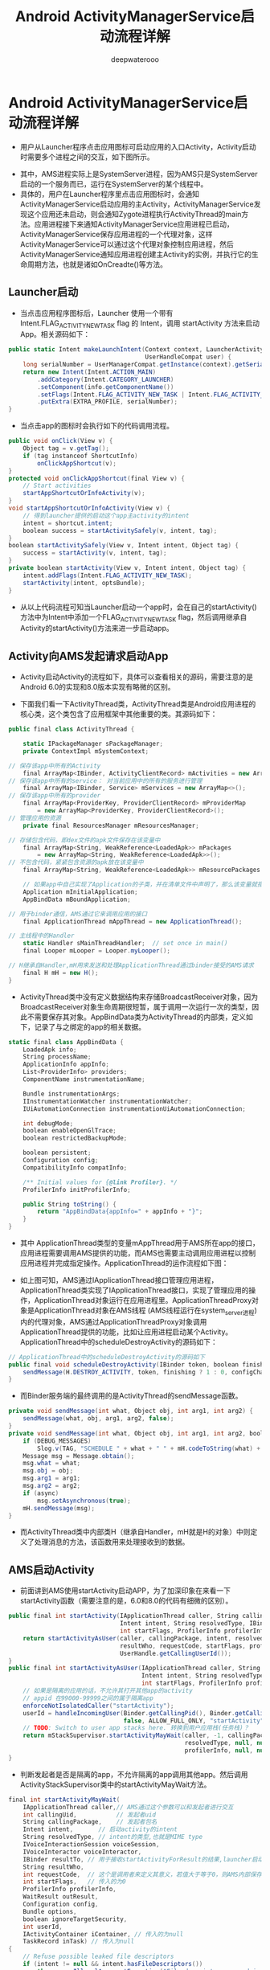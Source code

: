 #+latex_class: cn-article
#+title: Android ActivityManagerService启动流程详解
#+author: deepwaterooo

* Android ActivityManagerService启动流程详解
- 用户从Launcher程序点击应用图标可启动应用的入口Activity，Activity启动时需要多个进程之间的交互，如下图所示。
  
[[./pic/ams_sourceCodes_20220830_161145.png]]
- 其中，AMS进程实际上是SystemServer进程，因为AMS只是SystemServer启动的一个服务而已，运行在SystemServer的某个线程中。
- 具体的，用户在Launcher程序里点击应用图标时，会通知ActivityManagerService启动应用的主Activity，ActivityManagerService发现这个应用还未启动，则会通知Zygote进程执行ActivityThread的main方法。应用进程接下来通知ActivityManagerService应用进程已启动，ActivityManagerService保存应用进程的一个代理对象，这样ActivityManagerService可以通过这个代理对象控制应用进程，然后ActivityManagerService通知应用进程创建主Activity的实例，并执行它的生命周期方法，也就是诸如OnCreadte()等方法。
** Launcher启动
- 当点击应用程序图标后，Launcher 使用一个带有 Intent.FLAG_ACTIVITY_NEW_TASK flag 的 Intent，调用 startActivity 方法来启动App。相关源码如下：
#+BEGIN_SRC csharp
public static Intent makeLaunchIntent(Context context, LauncherActivityInfoCompat info,
                                      UserHandleCompat user) {
    long serialNumber = UserManagerCompat.getInstance(context).getSerialNumberForUser(user);
    return new Intent(Intent.ACTION_MAIN)
        .addCategory(Intent.CATEGORY_LAUNCHER)
        .setComponent(info.getComponentName())
        .setFlags(Intent.FLAG_ACTIVITY_NEW_TASK | Intent.FLAG_ACTIVITY_RESET_TASK_IF_NEEDED)
        .putExtra(EXTRA_PROFILE, serialNumber);
}
#+END_SRC 
- 当点击app的图标时会执行如下的代码调用流程。
#+BEGIN_SRC csharp
public void onClick(View v) {
    Object tag = v.getTag();
    if (tag instanceof ShortcutInfo) 
        onClickAppShortcut(v);
}
protected void onClickAppShortcut(final View v) {
    // Start activities
    startAppShortcutOrInfoActivity(v);
}
void startAppShortcutOrInfoActivity(View v) {
    // 得到launcher提供的启动这个app主activity的intent
    intent = shortcut.intent;
    boolean success = startActivitySafely(v, intent, tag);
}
boolean startActivitySafely(View v, Intent intent, Object tag) {
    success = startActivity(v, intent, tag);
}
private boolean startActivity(View v, Intent intent, Object tag) {
    intent.addFlags(Intent.FLAG_ACTIVITY_NEW_TASK);
    startActivity(intent, optsBundle);
}
#+END_SRC 
- 从以上代码流程可知当Launcher启动一个app时，会在自己的startActivity()方法中为Intent中添加一个FLAG_ACTIVITY_NEW_TASK flag，然后调用继承自Activity的startActivity()方法来进一步启动app。
** Activity向AMS发起请求启动App
- Activity启动Activity的流程如下，具体可以查看相关的源码，需要注意的是Android 6.0的实现和8.0版本实现有略微的区别。
  
[[./pic/ams_sourceCodes_20220830_161635.png]]
- 下面我们看一下ActivityThread类，ActivityThread类是Android应用进程的核心类，这个类包含了应用框架中其他重要的类。其源码如下：
#+BEGIN_SRC csharp
public final class ActivityThread {

    static IPackageManager sPackageManager;
    private ContextImpl mSystemContext;

// 保存该app中所有的Activity
    final ArrayMap<IBinder, ActivityClientRecord> mActivities = new ArrayMap<>();
// 保存该app中所有的service： 对当前应用中的所有的服务进行管理
    final ArrayMap<IBinder, Service> mServices = new ArrayMap<>();
// 保存该app中所有的provider
    final ArrayMap<ProviderKey, ProviderClientRecord> mProviderMap
        = new ArrayMap<ProviderKey, ProviderClientRecord>();
// 管理应用的资源
    private final ResourcesManager mResourcesManager;

// 存储包含代码，即dex文件的apk文件保存在该变量中
    final ArrayMap<String, WeakReference<LoadedApk>> mPackages
        = new ArrayMap<String, WeakReference<LoadedApk>>();
// 不包含代码，紧紧包含资源的apk放在该变量中
    final ArrayMap<String, WeakReference<LoadedApk>> mResourcePackages

    // 如果app中自己实现了Application的子类，并在清单文件中声明了，那么该变量就指向自己实现的那个子类对象
    Application mInitialApplication;
    AppBindData mBoundApplication;

// 用于binder通信，AMS通过它来调用应用的接口
    final ApplicationThread mAppThread = new ApplicationThread();

// 主线程中的Handler
    static Handler sMainThreadHandler;  // set once in main()
    final Looper mLooper = Looper.myLooper();

// H继承自Handler,mH用来发送和处理ApplicationThread通过binder接受的AMS请求
    final H mH = new H();
}
#+END_SRC 
- ActivityThread类中没有定义数据结构来存储BroadcastReceiver对象，因为BroadcastReceiver对象生命周期很短暂，属于调用一次运行一次的类型，因此不需要保存其对象。AppBindData类为ActivityThread的内部类，定义如下，记录了与之绑定的app的相关数据。
#+BEGIN_SRC csharp
static final class AppBindData {
    LoadedApk info;
    String processName;
    ApplicationInfo appInfo;
    List<ProviderInfo> providers;
    ComponentName instrumentationName;

    Bundle instrumentationArgs;
    IInstrumentationWatcher instrumentationWatcher;
    IUiAutomationConnection instrumentationUiAutomationConnection;

    int debugMode;
    boolean enableOpenGlTrace;
    boolean restrictedBackupMode;

    boolean persistent;
    Configuration config;
    CompatibilityInfo compatInfo;

    /** Initial values for {@link Profiler}. */
    ProfilerInfo initProfilerInfo;

    public String toString() {
        return "AppBindData{appInfo=" + appInfo + "}";
    }
}
#+END_SRC 
- 其中 ApplicationThread类型的变量mAppThread用于AMS所在app的接口，应用进程需要调用AMS提供的功能，而AMS也需要主动调用应用进程以控制应用进程并完成指定操作。ApplicationThread的运作流程如下图：
  
[[./pic/ams_sourceCodes_20220830_161723.png]]
- 如上图可知，AMS通过IApplicationThread接口管理应用进程，ApplicationThread类实现了IApplicationThread接口，实现了管理应用的操作，ApplicationThread对象运行在应用进程里。ApplicationThreadProxy对象是ApplicationThread对象在AMS线程 (AMS线程运行在system_server进程)内的代理对象，AMS通过ApplicationThreadProxy对象调用ApplicationThread提供的功能，比如让应用进程启动某个Activity。ApplicationThread中的scheduleDestroyActivity的源码如下：
#+BEGIN_SRC csharp
// ApplicationThread中的scheduleDestroyActivity的源码如下
public final void scheduleDestroyActivity(IBinder token, boolean finishing, int configChanges) {
    sendMessage(H.DESTROY_ACTIVITY, token, finishing ? 1 : 0, configChanges);
}
#+END_SRC 
- 而Binder服务端的最终调用的是ActivityThread的sendMessage函数。
#+BEGIN_SRC csharp
private void sendMessage(int what, Object obj, int arg1, int arg2) {
    sendMessage(what, obj, arg1, arg2, false);
}
private void sendMessage(int what, Object obj, int arg1, int arg2, boolean async) {
    if (DEBUG_MESSAGES)
        Slog.v(TAG, "SCHEDULE " + what + " " + mH.codeToString(what) + ": " + arg1 + " / " + obj);
    Message msg = Message.obtain();
    msg.what = what;
    msg.obj = obj;
    msg.arg1 = arg1;
    msg.arg2 = arg2;
    if (async) 
        msg.setAsynchronous(true);
    mH.sendMessage(msg);
}
#+END_SRC 
- 而ActivityThread类中内部类H（继承自Handler，mH就是H的对象）中则定义了处理消息的方法，该函数用来处理接收到的数据。
** AMS启动Activity
- 前面讲到AMS使用startActivity启动APP，为了加深印象在来看一下startActivity函数（需要注意的是，6.0和8.0的代码有细微的区别）。
#+BEGIN_SRC csharp
public final int startActivity(IApplicationThread caller, String callingPackage,
                               Intent intent, String resolvedType, IBinder resultTo, String resultWho, int requestCode,
                               int startFlags, ProfilerInfo profilerInfo, Bundle options) {
    return startActivityAsUser(caller, callingPackage, intent, resolvedType, resultTo,
                               resultWho, requestCode, startFlags, profilerInfo, options,
                               UserHandle.getCallingUserId());
}
public final int startActivityAsUser(IApplicationThread caller, String callingPackage,
                                     Intent intent, String resolvedType, IBinder resultTo, String resultWho, int requestCode,
                                     int startFlags, ProfilerInfo profilerInfo, Bundle options, int userId) {
    // 如果是隔离的应用的话，不允许其打开其他app的activity
    // appid 在99000-99999之间的属于隔离app
    enforceNotIsolatedCaller("startActivity");
    userId = handleIncomingUser(Binder.getCallingPid(), Binder.getCallingUid(), userId,
                                false, ALLOW_FULL_ONLY, "startActivity", null);
    // TODO: Switch to user app stacks here. 转换到用户应用栈(任务栈)？
    return mStackSupervisor.startActivityMayWait(caller, -1, callingPackage, intent,
                                                 resolvedType, null, null, resultTo, resultWho, requestCode, startFlags,
                                                 profilerInfo, null, null, options, false, userId, null, null);
}
#+END_SRC 
- 判断发起者是否是隔离的app，不允许隔离的app调用其他app。然后调用ActivityStackSupervisor类中的startActivityMayWait方法。
#+BEGIN_SRC csharp
final int startActivityMayWait(
    IApplicationThread caller,// AMS通过这个参数可以和发起者进行交互
    int callingUid,           // 发起者uid
    String callingPackage,    // 发起者包名
    Intent intent,       // 启动activity的intent
    String resolvedType, // intent的类型,也就是MIME type
    IVoiceInteractionSession voiceSession,
    IVoiceInteractor voiceInteractor,
    IBinder resultTo, // 用于接收startActivityForResult的结果,launcher启动app这种情景下没有用,为null
    String resultWho,
    int requestCode,  // 这个是调用者来定义其意义，若值大于等于0，则AMS内部保存该值并通过onActivityResult返回调用者,这里为-1
    int startFlags,   // 传入的为0
    ProfilerInfo profilerInfo,
    WaitResult outResult,
    Configuration config,
    Bundle options,
    boolean ignoreTargetSecurity,
    int userId,
    IActivityContainer iContainer, // 传入的为null
    TaskRecord inTask) // 传入为null
{
    // Refuse possible leaked file descriptors
    if (intent != null && intent.hasFileDescriptors()) 
        throw new IllegalArgumentException("File descriptors passed in Intent");
    // 当启动一个app时 ，launcher会构造一个intent，前面已经介绍了，是一个显示的intent
    // 所以这里为true，
    boolean componentSpecified = intent.getComponent() != null;

    // Don't modify the client's object!
    // 创建一个新的intent，方便改动
    intent = new Intent(intent);

    // 收集 要启动的app的主activity的信息
    ActivityInfo aInfo = resolveActivity(intent, resolvedType, startFlags, profilerInfo, userId);

    // 传入的该参数为null
    ActivityContainer container = (ActivityContainer)iContainer;
    synchronized (mService) { // mService: ArrayMap<IBinder, Service> 对应用中的所有服务进行管理
        if (container != null && container.mParentActivity != null &&
            container.mParentActivity.state != RESUMED) {
            // Cannot start a child activity if the parent is not resumed.
            return ActivityManager.START_CANCELED;
        }
        final ActivityStack stack; // 去定义活动所在的任务栈
        if (container == null || container.mStack.isOnHomeDisplay()) { // <<<<<<<<<< ActivityContainer.mStack
            stack = mFocusedStack;
        } else 
            stack = container.mStack;

        // 传入的config为null
        stack.mConfigWillChange = config != null && mService.mConfiguration.diff(config) != 0;
        if (DEBUG_CONFIGURATION)
            Slog.v(TAG_CONFIGURATION, "Starting activity when config will change = " + stack.mConfigWillChange);

        final long origId = Binder.clearCallingIdentity();
        if (aInfo != null &&
            (aInfo.applicationInfo.privateFlags
             & ApplicationInfo.PRIVATE_FLAG_CANT_SAVE_STATE) != 0) { // <<<<<<<<<< 这里是干什么来着 ？
        }

        int res = startActivityLocked(caller, intent, resolvedType, aInfo,
                                      voiceSession, voiceInteractor, resultTo, resultWho,
                                      requestCode, callingPid, callingUid, callingPackage,
                                      realCallingPid, realCallingUid, startFlags, options, ignoreTargetSecurity,
                                      componentSpecified, null, container, inTask);
        Binder.restoreCallingIdentity(origId);
        if (stack.mConfigWillChange) {
            // 应该是针对配置要求对任务栈中的活动进行一定的处理吧
        }
        // 传入的为null
        if (outResult != null) 
            mService.wait(); //等待应用进程的activity启动完成
    }
    return res;
}
#+END_SRC 
- startActivityAsUser()方法最主要的目地是进行权限检查，检查发起者是否被隔离，是的话，是不允许调用别的app的activity的。startActivityMayWait()方法主要是利用传入的intent去向PMS搜集要启动的APP的信息，储存到aInfo中.。名字中有wait字眼，预示着该方法可能导致线程等待，不过在我们这个场景中不会出现这种情况，因为wait出现在对结果的处理中,我们这个场景中是不需要处理结果的。
  
[[./pic/ams_sourceCodes_20220830_161931.png]]
** ActivityThread.main
- Android APP的入口类在ActivityThread中，有一个Main函数，该函数的源码如下：
#+BEGIN_SRC csharp
public static void main(String[] args) {
    Trace.traceBegin(Trace.TRACE_TAG_ACTIVITY_MANAGER, "ActivityThreadMain");
    SamplingProfilerIntegration.start();
    CloseGuard.setEnabled(false);

    // 环境初始化，主要是app运行过程中 需要使用到的系统路径，比如外部存储路径等等
    Environment.initForCurrentUser();

    // Set the reporter for event logging in libcore
    EventLogger.setReporter(new EventLoggingReporter());
    // 增加一个保存key的provider
    AndroidKeyStoreProvider.install();

    // 为应用社会当前用户的CA证书保存的位置
    final File configDir = Environment.getUserConfigDirectory(UserHandle.myUserId());
    TrustedCertificateStore.setDefaultUserDirectory(configDir);

    // 设置app进程的名字
    // 通过前面的分析可知，前面的过程中已经设置过名字了，这里又改为了“pre-initialized”,不知道为啥，
    // 因为后面还要再调用该方法，重新设置进程名字为app 包名或者app指定的名字。
    Process.setArgV0("<pre-initialized>"); // 现在还是没有初始化的无名进程

    // 创建主线程looper
    Looper.prepareMainLooper();
    // 创建ActivityThread对象。
    ActivityThread thread = new ActivityThread();
    // 将创建的ActivityThread附加到AMS中，这样AMS就可以控制这个app中组件的生命周期了
    thread.attach(false); // 是什么时候attached呢？后来。。。
    if (sMainThreadHandler == null) // sMainThreadHandler: ActivityThread应用主线程的Handler
        sMainThreadHandler = thread.getHandler();
    if (false) // 这句话：是在发疯吗？
        Looper.myLooper().setMessageLogging(new LogPrinter(Log.DEBUG, "ActivityThread"));

    // End of event ActivityThreadMain.
    Trace.traceEnd(Trace.TRACE_TAG_ACTIVITY_MANAGER);

    // App主线程开始执行消息处理循环
    Looper.loop();
    throw new RuntimeException("Main thread loop unexpectedly exited");
}
#+END_SRC 
- 当ActivityThread对象创建之后，就开始调用其attach()方法，这是一个很重要的方法,参数为false表明是普通app进程。
#+BEGIN_SRC csharp
private void attach(boolean system) { // system: 是系统进程吗？应用进程不是！
    sCurrentActivityThread = this; // 当前线程，也即是主线程
    mSystemThread = system;
    // app进程传入fasle
    if (!system) {
        ViewRootImpl.addFirstDrawHandler(new Runnable() {
                @Override public void run() {
                    ensureJitEnabled();
                }
            });
        android.ddm.DdmHandleAppName.setAppName("<pre-initialized>", UserHandle.myUserId()); // 无名氏。。。。。应用
        // mAppThread是ApplicationThread对象；
        // 下面这个方法会把mAppThread放到RuntimeInit类中的静态变量mApplicationObject中
        RuntimeInit.setApplicationObject(mAppThread.asBinder()); // 应用线程IBinder
            // 上面，RuntimeInit.setApplicationObject方法源码如下：
            public static final void setApplicationObject(IBinder app) {
                mApplicationObject = app;
            }

        // 在 ActivityManager类内部通过调用 AMN 的 getDefault 函数得到一个 ActivityManagerProxy 对象，通过它可与 AMS 通信。Page 42
        // 跨进程交互：下面这句就相当于是拿到了AMS的句柄，可以调用其方法
        final IActivityManager mgr = ActivityManagerNative.getDefault(); // is ActivityManagerNative static class ?
        try {
            // 执行AMS的attachApplication方法：将mAppThread传入AMS，这样AMS就可以通过它来控制app了
            mgr.attachApplication(mAppThread);
        } catch (RemoteException ex) {}

        // Watch for getting close to heap limit.
        BinderInternal.addGcWatcher(new Runnable() {});
    } // 。。。
    
    // add dropbox logging to libcore
    DropBox.setReporter(new DropBoxReporter());

    ViewRootImpl.addConfigCallback(new ComponentCallbacks2() {});
}
#+END_SRC 
** AMS的attachApplication方法
- attachApplication方法主要负责APP与AMS的绑定操作，该方法的源码如下：
#+BEGIN_SRC csharp
public final void attachApplication(IApplicationThread thread) { // AMS
    synchronized (this) {
        int callingPid = Binder.getCallingPid(); // Binder: 远程服务端的IBinder管理器静态类
        final long origId = Binder.clearCallingIdentity();
        attachApplicationLocked(thread, callingPid); // <<<<<<<<<< 
        Binder.restoreCallingIdentity(origId);
    }
}
#+END_SRC 
- 该方法最终调用了attachApplicationLocked()方法。
#+BEGIN_SRC csharp
private final boolean attachApplicationLocked(IApplicationThread thread, int pid) {
    ProcessRecord app;
    if (pid != MY_PID && pid >= 0) {
        synchronized (mPidsSelfLocked) { // 多线程安全，数据结构 上锁
            // 在创建startProcessLocked()方法中调用Process.start()方法创建进程后
            // 会以接收传递过来的进程号为索引,将ProcessRecord加入到AMS的mPidsSelfLocked中
            // 这里可以以进程号从mPidsSelfLocked中拿到ProcessRecord
            app = mPidsSelfLocked.get(pid);
        }
    } else 
        app = null;
    if (app == null) return false;
    if (app.thread != null) // <<<<<<<<<<<<<<<<<<<< 不知道ProcessRecord.thread：指的是什么线程？
        handleAppDiedLocked(app, true, true); // 什么意思呢？

    // 注册app进程死亡通知处理机制,也就是创建监听app死亡的对象
    // App进程死亡后,会调用AppDeathRecipient.binderDied()方法
    // 这不是同跨进程远程服务绑定的，当远程服务死掉的时候客户端收到通知一样吗，很像呀，有不同吗？死亡代理类的定义不同
    final String processName = app.processName;
    try { // 跨进程服务绑定，捕获异常么
        AppDeathRecipient adr = new AppDeathRecipient(app, pid, thread);
        thread.asBinder().linkToDeath(adr, 0); // AMS注册应用层当前应用app死亡的监听回调. thread ? // <<<<<<<<<< 
        app.deathRecipient = adr; // 双向通知；应用也说，如果我死了，一定通知你。。。
    } catch (RemoteException e) {
        app.resetPackageList(mProcessStats);
        startProcessLocked(app, "link fail", processName);
        return false;
    }

    // 调用ProcessStatsService开始记录process的状态
    // 该方法中将thread赋值给app.thread
    app.makeActive(thread, mProcessStats);
    // 初始化App进程优先级等信息
    app.curAdj = app.setAdj = -100;
    app.curSchedGroup = app.setSchedGroup = Process.THREAD_GROUP_DEFAULT;
    app.forcingToForeground = null;
    updateProcessForegroundLocked(app, false, false);
    app.hasShownUi = false;
    app.debugging = false;
    app.cached = false;
    app.killedByAm = false;

    // 移除PROC_START_TIMEOUT_MSG消息
    // 前面在AMS.startProcessLocked方法中会在调用Process.start()方法之后,将这个消息放入消息队列中
    // 如果没有在规定的时间内将该消息移除消息队列,那么会导致进程启动超时
    mHandler.removeMessages(PROC_START_TIMEOUT_MSG, app); // AMS启动应用的超时机制

    // mProcessesReady为true
    boolean normalMode = mProcessesReady || isAllowedWhileBooting(app.info);
    // 拿到App的provider
    List<ProviderInfo> providers = normalMode ? generateApplicationProvidersLocked(app) : null;
        // If the app is being launched for restore or full backup, set it up specially
    boolean isRestrictedBackupMode = false;
    if (mBackupTarget != null && mBackupAppName.equals(processName)) {
        isRestrictedBackupMode = (mBackupTarget.backupMode == BackupRecord.RESTORE)
            || (mBackupTarget.backupMode == BackupRecord.RESTORE_FULL)
            || (mBackupTarget.backupMode == BackupRecord.BACKUP_FULL);
    }

    // 判断是否需要执行dex2oat命令
    // 在app安装的时候,会执行一次dex2oat
    // 当生成的oat文件被破外或者删除的时候,需要重新执行dex2oat
    ensurePackageDexOpt(app.instrumentationInfo != null
                        ? app.instrumentationInfo.packageName
                        : app.info.packageName);
    // instrument app 技术先关
    // 比如Android studio 开发时,修改某些代码时,没必要重新安装apk,即可查看之后的结果
    // 后续单独在分析instrument技术
    if (app.instrumentationClass != null) 
        ensurePackageDexOpt(app.instrumentationClass.getPackageName());

    // 调用ApplicationThread的bindApplication接口方法去启动Application
    thread.bindApplication(processName, appInfo, providers, app.instrumentationClass,
                           profilerInfo, app.instrumentationArguments, app.instrumentationWatcher,
                           app.instrumentationUiAutomationConnection, testMode, enableOpenGlTrace,
                           isRestrictedBackupMode || !normalMode, app.persistent,
                           new Configuration(mConfiguration), app.compat,
                           getCommonServicesLocked(app.isolated),
                           mCoreSettingsObserver.getCoreSettingsLocked());
    updateLruProcessLocked(app, false, null);
    app.lastRequestedGc = app.lastLowMemory = SystemClock.uptimeMillis();
// 这段代码很花，不知道哪里来的
// } catch (Exception e) {
//     return false;
// }

    boolean badApp = false;
    boolean didSomething = false;
// See if the top visible activity is waiting to run in this process...
// 为true
    if (normalMode) {
        try {
            // 执行ActivityStackSupervisor.attachApplicationLocked()方法去启动ActivityStack栈顶的Activity
            if (mStackSupervisor.attachApplicationLocked(app)) { // <<<<<<<<<< 
                didSomething = true;
            }
        } catch (Exception e) {
            Slog.wtf(TAG, "Exception thrown launching activities in " + app, e);
            badApp = true;
        }
    }
// Find any services that should be running in this process...
    if (!badApp) {
        try {
            // 处理要运行这个进程中的service: ActiveServices调用的attachApplicationLocked()方法启动在当前App进程中的service
            didSomething |= mServices.attachApplicationLocked(app, processName); // <<<<<<<<<< 
        } catch (Exception e) {
            Slog.wtf(TAG, "Exception thrown starting services in " + app, e);
            badApp = true;
        }
    }
// Check if a next-broadcast receiver is in this process...
    if (!badApp && isPendingBroadcastProcessLocked(pid)) {
        try {
            // 处理广播: 检查是否有广播broadcast到这个application，如果有则广播
            didSomething |= sendPendingBroadcastsLocked(app); // <<<<<<<<<<<<<<<<<<<< ???
        } catch (Exception e) {
            // If the app died trying to launch the receiver we declare it 'bad'
            Slog.wtf(TAG, "Exception thrown dispatching broadcasts in " + app, e);
            badApp = true;
        }
    }
    if (!didSomething) 
        updateOomAdjLocked();
    return true;
}
#+END_SRC 
- attachApplicationLocked函数比较长，首先以传入的app进程号为索引从AMS的mPidsSelfLocked中取出app进程的ProcessRecord对象。然后调用ProcessRecord对象的makeActive方法调用ProcessStatsService开始记录process的状态，接着将PROC_START_TIMEOUT_MSG消息,从消息循环中移除,检查是否重新执行dex2oat生成app的oat文件。
- 该方法主要做了一下四件事情：
  - 调用ActivityThread的bindApplication方法去启动Application；
  - 是调用ActivityStackSupervisor的attachApplicationLocked()方法去启动ActivityStack栈顶的Activity；
  - 是ActiveServices调用的attachApplicationLocked()方法启动在当前App进程中的service；
  - 是检查是否有广播broadcast到这个application，如果有则广播。
    
[[./pic/ams_sourceCodes_20220830_162152.png]]
** ApplicationThread.bindApplication方法
- 接下来重点分析下bindApplication()方法，这个方法最终效果是调用了App的Application对象的onCreate方法。其源码如下：
#+BEGIN_SRC csharp
public final void bindApplication(
    String processName, // ProcessRecord中记录的进程名字
    ApplicationInfo appInfo,
    List<ProviderInfo> providers, // app中的providers
    ComponentName instrumentationName,
    ProfilerInfo profilerInfo,
    Bundle instrumentationArgs, // 测试相关
    IInstrumentationWatcher instrumentationWatcher,
    IUiAutomationConnection instrumentationUiConnection,
    int debugMode,
    boolean enableOpenGlTrace, boolean isRestrictedBackupMode, boolean persistent,
    Configuration config, CompatibilityInfo compatInfo, Map<String, IBinder> services,
    Bundle coreSettings) {
    if (services != null) 
        // Setup the service cache in the ServiceManager
        ServiceManager.initServiceCache(services);

    // 发送SET_CORE_SETTINGS消息
    // 获取系统的设定并设置到ActivityThread中
    setCoreSettings(coreSettings);

    // 拿到PMS
    IPackageManager pm = getPackageManager();
    android.content.pm.PackageInfo pi = null;
    try {
        // 以包名从PMS中获得PackageInfo
        pi = pm.getPackageInfo(appInfo.packageName, 0, UserHandle.myUserId());
    } catch (RemoteException e) {}
    if (pi != null) {
        // 该app是否设置了共享uid
        boolean sharedUserIdSet = (pi.sharedUserId != null);

        // app进程名字是否被设定为与包名不一致
        // 默认情况下,app进程名字就是其包名
        // 当显示设置process name 的时候可以执行进程的名字
        boolean processNameNotDefault =
            (pi.applicationInfo != null &&
             !appInfo.packageName.equals(pi.applicationInfo.processName));

        // 如果设置了共享uid或者进程名字设置为了其他名字,
        // 这就导致该app可能运行在一个已经运行的进程中
        boolean sharable = (sharedUserIdSet || processNameNotDefault);

        // 如果app是单独的进程,那么要向VM注册相关信息
        // 是在/data/dalvik-cache/profiles/创建一个以包名为名字的空文件,另外两个参数没用到
        if (!sharable) 
            VMRuntime.registerAppInfo(appInfo.packageName, appInfo.dataDir, appInfo.processName);
    }
    // 创建兵初始化AppBindData对象
    // 在这里设置了进程名字,app的provider,ApplicationInfo
    AppBindData data = new AppBindData();
    data.processName = processName;
    data.appInfo = appInfo;
    data.providers = providers;
    // 测试相关
    data.instrumentationName = instrumentationName;
    data.instrumentationArgs = instrumentationArgs;
    data.instrumentationWatcher = instrumentationWatcher;
    data.instrumentationUiAutomationConnection = instrumentationUiConnection;
    data.debugMode = debugMode;
    data.enableOpenGlTrace = enableOpenGlTrace;
    // 是否允许adb backup
    data.restrictedBackupMode = isRestrictedBackupMode;
    // 进程是否常驻内存,杀掉后,会被重启
    data.persistent = persistent;
    data.config = config;
    data.compatInfo = compatInfo;
    data.initProfilerInfo = profilerInfo;
    // 发送BIND_APPLICATION消息
    sendMessage(H.BIND_APPLICATION, data); // <<<<<<<<<< H: Handler
}
#+END_SRC 
- bindApplication()方法要通过PMS检查启动的app是否设置了共享uid，以及检查当前app进程的名字是否设定的与包名不一致，符合两者中的任一种情况下,则说明该app进程可能运行在另一个已经存在的进程中。
- bindApplication()方法主要是创建和初始化了AppBindData对象，并发送两个消息：一个是SET_CORE_SETTINGS；另一个是BIND_APPLICATION。SET_CORE_SETTINGS主要是获取系统的设定并设置到ActivityThread中。BIND_APPLICATION用于启动App并安装所有的provider，并回调App的oncreate方法BIND_APPLICATION消息。
- ActivityThread中处理BIND_APPLICATION消息的方法是handleBindApplication()，其源码如下：
#+BEGIN_SRC csharp
private void handleBindApplication(AppBindData data) {
    mBoundApplication = data;

    // 设置进程的名字,因为前面ActivityThread.main将其设置为了"<pre-initialized>"
    Process.setArgV0(data.processName); // 终于不再是无名氏了。。。
    // 设置app在ddms中显示的进程名字
    android.ddm.DdmHandleAppName.setAppName(data.processName, UserHandle.myUserId());

    // 普通app进程,一般情况下为false
    // 除非xml设置persistent为true   
    // 带有persistent标记的进程在低内存设备中部支持使用硬件加速                                 
    if (data.persistent) {
        if (!ActivityManager.isHighEndGfx()) 
            HardwareRenderer.disable(false);
    }
    if (mProfiler.profileFd != null) 
        mProfiler.startProfiling();

    // 根据app编译时指定的sdk版本与当前系统sdk版本设置AsyncTask
    if (data.appInfo.targetSdkVersion <= android.os.Build.VERSION_CODES.HONEYCOMB_MR1) 
        AsyncTask.setDefaultExecutor(AsyncTask.THREAD_POOL_EXECUTOR);
    Message.updateCheckRecycle(data.appInfo.targetSdkVersion);

    // 恢复时区和位置信息
    TimeZone.setDefault(null);
    Locale.setDefault(data.config.locale);
    // 资源管理初始化设置
    mResourcesManager.applyConfigurationToResourcesLocked(data.config, data.compatInfo);
    mCurDefaultDisplayDpi = data.config.densityDpi;
    applyCompatConfiguration(mCurDefaultDisplayDpi);

    // 设置AppBindData中LoadedApk info属性字段
    // 这里会根据传入app的ActivityInfo和CompatibilityInfo创建一个LoadedApk对象
    data.info = getPackageInfoNoCheck(data.appInfo, data.compatInfo); // <<<<<<<<<<  设置属性字段

    // 如果应用没有指定使用设备的density,那么默认使用mdpi
    if ((data.appInfo.flags&ApplicationInfo.FLAG_SUPPORTS_SCREEN_DENSITIES) == 0) {
        mDensityCompatMode = true;
        Bitmap.setDefaultDensity(DisplayMetrics.DENSITY_DEFAULT);
    }
    updateDefaultDensity();

    // 创建ContextImpl上下文,里面也设计到了资源管理相关的内容 ,如从LoadedApk中提取资源
    // 后续还需对其进行初始化
    final ContextImpl appContext = ContextImpl.createAppContext(this, data.info); // <<<<<<<<<< 
    // 普通app启动时,isIsolated为false
    if (!Process.isIsolated()) {
        // 在沙箱目录中创建cache文件夹
        final File cacheDir = appContext.getCacheDir();
        if (cacheDir != null) {
            // 将创建的cache文件夹与属性"java.io.tmpdir"关联
            System.setProperty("java.io.tmpdir", cacheDir.getAbsolutePath());
        } else 
            Log.v(TAG, "Unable to initialize \"java.io.tmpdir\" property due to missing cache directory");

        // Use codeCacheDir to store generated/compiled graphics code
        // 在沙箱目录创建code-cache文件夹
        final File codeCacheDir = appContext.getCodeCacheDir();
        if (codeCacheDir != null) {
            setupGraphicsSupport(data.info, codeCacheDir);
        } else 
            Log.e(TAG, "Unable to setupGraphicsSupport due to missing code-cache directory");
    }
    // 设置时间格式
    final boolean is24Hr = "24".equals(mCoreSettings.getString(Settings.System.TIME_12_24));
    DateFormat.set24HourTimePref(is24Hr);
    View.mDebugViewAttributes =
        mCoreSettings.getInt(Settings.Global.DEBUG_VIEW_ATTRIBUTES, 0) != 0;
    // 调试相关
    if ((data.appInfo.flags &
         (ApplicationInfo.FLAG_SYSTEM | ApplicationInfo.FLAG_UPDATED_SYSTEM_APP)) != 0) 
        StrictMode.conditionallyEnableDebugLogging();
    if (data.appInfo.targetSdkVersion > 9) 
        StrictMode.enableDeathOnNetwork();

    NetworkSecurityPolicy.getInstance().setCleartextTrafficPermitted(
        (data.appInfo.flags & ApplicationInfo.FLAG_USES_CLEARTEXT_TRAFFIC) != 0);
    if (data.debugMode != IApplicationThread.DEBUG_OFF) {}

    // Enable OpenGL tracing if required
    if (data.enableOpenGlTrace) 
        GLUtils.setTracingLevel(1);

    // Allow application-generated systrace messages if we're debuggable.
    boolean appTracingAllowed = (data.appInfo.flags&ApplicationInfo.FLAG_DEBUGGABLE) != 0;
    Trace.setAppTracingAllowed(appTracingAllowed);

    /**
     * Initialize the default http proxy in this process for the reasons we set the time zone.
     */
    IBinder b = ServiceManager.getService(Context.CONNECTIVITY_SERVICE); 
    if (b != null) {
        IConnectivityManager service = IConnectivityManager.Stub.asInterface(b);
        try {
            // 设置网络代理
            final ProxyInfo proxyInfo = service.getProxyForNetwork(null);
            Proxy.setHttpProxySystemProperty(proxyInfo); // 设置网络代理
        } catch (RemoteException e) {}
    }
    // 为null
    if (data.instrumentationName != null) {
    } else {
        // 创建Instrumentation对象
        mInstrumentation = new Instrumentation();
    }
    if ((data.appInfo.flags & ApplicationInfo.FLAG_LARGE_HEAP) != 0) {
        dalvik.system.VMRuntime.getRuntime().clearGrowthLimit();
    } else 
        dalvik.system.VMRuntime.getRuntime().clampGrowthLimit();
    final StrictMode.ThreadPolicy savedPolicy = StrictMode.allowThreadDiskWrites();
    try {
        // 创建app的Application对象
        Application app = data.info.makeApplication(data.restrictedBackupMode, null);
        mInitialApplication = app;

        // don't bring up providers in restricted mode; they may depend on the app's custom Application class
        if (!data.restrictedBackupMode) {
            List<ProviderInfo> providers = data.providers;
            if (providers != null) {
                installContentProviders(app, providers);
                // For process that contains content providers, we want to
                // ensure that the JIT is enabled "at some point".
                mH.sendEmptyMessageDelayed(H.ENABLE_JIT, 10*1000);
            }
        }

        // Do this after providers, since instrumentation tests generally start their
        // test thread at this point, and we don't want that racing.
        try {
            // 执行instrumentation的onCreate()方法
            mInstrumentation.onCreate(data.instrumentationArgs);
        } catch (Exception e) {}
        // 执行Application的onCreate生命周期方法
        try {
            mInstrumentation.callApplicationOnCreate(app);
        } catch (Exception e) {}
    } finally {
        StrictMode.setThreadPolicy(savedPolicy);
    }
}
#+END_SRC 
- handleBindApplication函数主要完成了如下的一些操作：
  - 确定了进程的最终名字,以及其在ddms中显示的进程名字；
  - 恢复进程的时区和位置信息；
  - 调用getPackageInfoNoCheck()创建LoadApk对象；
  - 创建ContextImpl对象,是AppContext；
  - 设置网络代理；
  - 创建Instrumentation对象。
** LoadedApk
- LoadedApk类用来记录描述一个被加载运行的APK,的代码、资源等信息。
#+BEGIN_SRC csharp
public final class LoadedApk {
    private static final String TAG = "LoadedApk";
    private final ActivityThread mActivityThread; // App的ActivityThread对象
    private ApplicationInfo mApplicationInfo;   // 描述App信息的ApplicationInfo,如果App中重载了Application类,那么其类名会被记录在ApplicationInfo中
    final String mPackageName;// app的包名

    private final String mAppDir;// app在/data/app/<包名>路径
    private final String mResDir;// 资源路径
    private final String[] mSplitAppDirs;
    private final String[] mSplitResDirs;
    private final String[] mOverlayDirs;
    private final String[] mSharedLibraries;// 共享java库
    private final String mDataDir;//数据沙箱目录
    private final String mLibDir;// native so库位置
    private final File mDataDirFile;

    private final ClassLoader mBaseClassLoader;//getPackageInfoNoCheck()创建的LoadedApk对象中该字段初始化为null
    private final boolean mSecurityViolation;
    private final boolean mIncludeCode;// 这个apk是否包含dex
    private final boolean mRegisterPackage;
    private final DisplayAdjustments mDisplayAdjustments = new DisplayAdjustments();
    Resources mResources;
    private ClassLoader mClassLoader;//
    private Application mApplication;// 这个app的Application对象,如果App继承了Application,那么为其子类对象

// ReceiverDispatcher
    private final ArrayMap<Context, ArrayMap<BroadcastReceiver, ReceiverDispatcher>> mReceivers 
        = new ArrayMap<Context, ArrayMap<BroadcastReceiver, LoadedApk.ReceiverDispatcher>>();
// LoadedApk.ReceiverDispatcher
    private final ArrayMap<Context, ArrayMap<BroadcastReceiver, LoadedApk.ReceiverDispatcher>> mUnregisteredReceivers 
        = new ArrayMap<Context, ArrayMap<BroadcastReceiver, LoadedApk.ReceiverDispatcher>>();
// LoadedApk.ServiceDispatcher 两个 ！
    private final ArrayMap<Context, ArrayMap<ServiceConnection, LoadedApk.ServiceDispatcher>> mServices
        = new ArrayMap<Context, ArrayMap<ServiceConnection, LoadedApk.ServiceDispatcher>>();
    private final ArrayMap<Context, ArrayMap<ServiceConnection, LoadedApk.ServiceDispatcher>> mUnboundServices
        = new ArrayMap<Context, ArrayMap<ServiceConnection, LoadedApk.ServiceDispatcher>>();

    int mClientCount = 0;
    Application getApplication() {
        return mApplication;
    }
}
#+END_SRC 
- 通过分析可知，在handleBindApplication()方法中通过调用getPackageInfoNoCheck()方法创建LoadedApk对象。getPackageInfoNoCheck()的源码如下：
#+BEGIN_SRC csharp
public final LoadedApk getPackageInfoNoCheck(ApplicationInfo ai, CompatibilityInfo compatInfo) {
    return getPackageInfo(ai, compatInfo, null, false, true, false);
}
// getPackageInfoNoCheck()又调用了getPackageInfo()。
private LoadedApk getPackageInfo(
    ApplicationInfo aInfo, // app的Application信息
    CompatibilityInfo compatInfo, // 兼容性
    ClassLoader baseLoader,// 传入null
    boolean securityViolation,// 传入false
    boolean includeCode,// 传入true
    boolean registerPackage // 传入false
) {
// 要启动app的拥有者与当前系统用户不一致
    final boolean differentUser = (UserHandle.myUserId() != UserHandle.getUserId(aInfo.uid));
    synchronized (mResourcesManager) {
        WeakReference<LoadedApk> ref; // <<<<<<<<<<<<<<<<<<<< 
        if (differentUser) {
            ref = null;
        } else if (includeCode) {
            // 如果包含了dex,那么从ActivityThread.mPackages中先查找是否已经有了apk对应的LoadedApk
            ref = mPackages.get(aInfo.packageName);
        } else {
            // 如果没有包含了dex,那么从ActivityThread.mResourcePackages中先查找是否已经有了apk对应的LoadedApk
            ref = mResourcePackages.get(aInfo.packageName);
        }
        // 如果前面已经从mPackages或者mResourcePackages中找到了apk对应的LoadedApk,那么就可以直接返回了
        // 没有找到的话,就要创建LoadedApk对象了
        if (packageInfo == null ||
            (packageInfo.mResources != null && !packageInfo.mResources.getAssets().isUpToDate())) {
            // 创建LoadedApk对象
            packageInfo = new LoadedApk(this, aInfo, compatInfo, baseLoader,
                              securityViolation, includeCode &&
                              (aInfo.flags&ApplicationInfo.FLAG_HAS_CODE) != 0, registerPackage);
            if (mSystemThread && "android".equals(aInfo.packageName)) 
                packageInfo.installSystemApplicationInfo(aInfo, getSystemContext().mPackageInfo.getClassLoader());

            // 创建LoadedApk对象之后,将其加入对应的缓存列表中
            if (differentUser) {
                // Caching not supported across users
            } else if (includeCode) {
                mPackages.put(aInfo.packageName, new WeakReference<LoadedApk>(packageInfo));
            } else {
                mResourcePackages.put(aInfo.packageName, new WeakReference<LoadedApk>(packageInfo));
            }
        }
        return packageInfo;
    }
}
#+END_SRC 
- 由以上代码可知，当要获取一个LoadedApk对象时，先从ActivityThread的两个缓存列表：mPackages和mResourcePackages中寻找，没找到的话才会新建LoadedApk对象，然后将其加入对应的缓存列表中。当找到apk对应的LoadedApk对象后，以此为参数创建Application的Context对象。
#+BEGIN_SRC csharp
final ContextImpl appContext = ContextImpl.createAppContext(this, data.info);
static ContextImpl createAppContext(ActivityThread mainThread, LoadedApk packageInfo) {
    if (packageInfo == null) throw new IllegalArgumentException("packageInfo");
    return new ContextImpl(null, mainThread,
                           packageInfo, null, null, false, null, null, Display.INVALID_DISPLAY);
}
private ContextImpl(
    ContextImpl container, // 传入null
    ActivityThread mainThread,// app的ActivityThread对象
    LoadedApk packageInfo, // apk对应的LoadedApk对象
    IBinder activityToken, // 传入为null
    UserHandle user, boolean restricted,
    Display display, Configuration overrideConfiguration, int createDisplayWithId) {
    mOuterContext = this;

    mMainThread = mainThread;
    mActivityToken = activityToken;
    mRestricted = restricted;

    if (user == null) 
        user = Process.myUserHandle();
    mUser = user;
    // context中会记录apk对应的LoadedApk对象
    mPackageInfo = packageInfo;
    // 资源管理相关,后续单独开篇介绍
    mResourcesManager = ResourcesManager.getInstance();

    Resources resources = packageInfo.getResources(mainThread);
    if (resources != null) {
        if (displayId != Display.DEFAULT_DISPLAY
            || overrideConfiguration != null
            || (compatInfo != null && compatInfo.applicationScale
                != resources.getCompatibilityInfo().applicationScale)) {
            resources = mResourcesManager.getTopLevelResources(packageInfo.getResDir(),
                                                               packageInfo.getSplitResDirs(),
                                                               packageInfo.getOverlayDirs(),
                                                               packageInfo.getApplicationInfo().sharedLibraryFiles,
                                                               displayId, overrideConfiguration, compatInfo);
        }
    }
    mResources = resources;

    if (container != null) {
        mBasePackageName = container.mBasePackageName;
        mOpPackageName = container.mOpPackageName;
    } else {
        // 记录app包名
        mBasePackageName = packageInfo.mPackageName;
        ApplicationInfo ainfo = packageInfo.getApplicationInfo();
        if (ainfo.uid == Process.SYSTEM_UID && ainfo.uid != Process.myUid()) {
            mOpPackageName = ActivityThread.currentPackageName();
        } else 
            mOpPackageName = mBasePackageName;
    }
    // 内容提供者相关
    mContentResolver = new ApplicationContentResolver(this, mainThread, user);
}
#+END_SRC 
- bindApplication()方法关键时序图如下：
  
[[./pic/ams_sourceCodes_20220830_162517.png]]
- 在这个方法中创建了Classloader,以及Application对象。然后执行Application对象的attach方法，这个方法中又会调用attachBaseContext()方法。也就是说Application对象首先被执行的方法不是onCreate()方法，而是attach()方法。
** attachApplicationLocked
- 由ActivityThread.main的整体执行时序图中可知，启动activity的最终是attachApplicationLocked()方法。
#+BEGIN_SRC csharp
boolean attachApplicationLocked(ProcessRecord app) throws RemoteException {
    final String processName = app.processName;
    boolean didSomething = false;
    for (int displayNdx = mActivityDisplays.size() - 1; displayNdx >= 0; --displayNdx) {
        ArrayList<ActivityStack> stacks = mActivityDisplays.valueAt(displayNdx).mStacks;
        for (int stackNdx = stacks.size() - 1; stackNdx >= 0; --stackNdx) {
            final ActivityStack stack = stacks.get(stackNdx);
            // 从 如何启动app中篇之Task的管理 可知,此时mFocusedStack指向即将要运行的activity所在的ActivityStack
            // 下面这个方法就是为了从众多ActivityStack找到这个ActivityStack
            if (!isFrontStack(stack)) continue;
            // 找到了所需的ActivityStack
            // 然后找到其栈顶的Activity,实际就是mTaskHistory数组末端的Task的顶端Activity
            ActivityRecord hr = stack.topRunningActivityLocked(null);
            if (hr != null) {
                if (hr.app == null && app.uid == hr.info.applicationInfo.uid
                    && processName.equals(hr.processName)) {
                    try {
                        if (realStartActivityLocked(hr, app, true, true)) 
                            didSomething = true;
                    } catch (RemoteException e) {
                        Slog.w(TAG, "Exception in new application when starting activity "
                               + hr.intent.getComponent().flattenToShortString(), e);
                        throw e;
                    }
                }
            }
        }
    }
    if (!didSomething) 
        ensureActivitiesVisibleLocked(null, 0);
    return didSomething;
}
#+END_SRC 
- ActivityStackSupervisor的流程调用关系可以用下面的流程图表示。
  
[[./pic/ams_sourceCodes_20220830_162556.png]]
